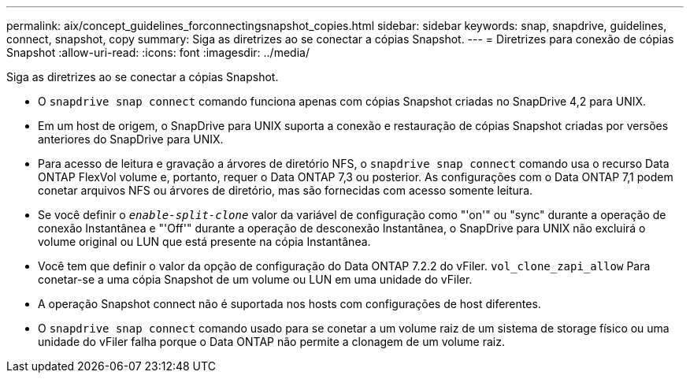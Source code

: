 ---
permalink: aix/concept_guidelines_forconnectingsnapshot_copies.html 
sidebar: sidebar 
keywords: snap, snapdrive, guidelines, connect, snapshot, copy 
summary: Siga as diretrizes ao se conectar a cópias Snapshot. 
---
= Diretrizes para conexão de cópias Snapshot
:allow-uri-read: 
:icons: font
:imagesdir: ../media/


[role="lead"]
Siga as diretrizes ao se conectar a cópias Snapshot.

* O `snapdrive snap connect` comando funciona apenas com cópias Snapshot criadas no SnapDrive 4,2 para UNIX.
* Em um host de origem, o SnapDrive para UNIX suporta a conexão e restauração de cópias Snapshot criadas por versões anteriores do SnapDrive para UNIX.
* Para acesso de leitura e gravação a árvores de diretório NFS, o `snapdrive snap connect` comando usa o recurso Data ONTAP FlexVol volume e, portanto, requer o Data ONTAP 7,3 ou posterior. As configurações com o Data ONTAP 7,1 podem conetar arquivos NFS ou árvores de diretório, mas são fornecidas com acesso somente leitura.
* Se você definir o `_enable-split-clone_` valor da variável de configuração como "'on'" ou "sync" durante a operação de conexão Instantânea e "'Off'" durante a operação de desconexão Instantânea, o SnapDrive para UNIX não excluirá o volume original ou LUN que está presente na cópia Instantânea.
* Você tem que definir o valor da opção de configuração do Data ONTAP 7.2.2 do vFiler. `vol_clone_zapi_allow` Para conetar-se a uma cópia Snapshot de um volume ou LUN em uma unidade do vFiler.
* A operação Snapshot connect não é suportada nos hosts com configurações de host diferentes.
* O `snapdrive snap connect` comando usado para se conetar a um volume raiz de um sistema de storage físico ou uma unidade do vFiler falha porque o Data ONTAP não permite a clonagem de um volume raiz.

